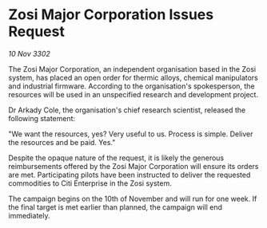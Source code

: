 * Zosi Major Corporation Issues Request

/10 Nov 3302/

The Zosi Major Corporation, an independent organisation based in the Zosi system, has placed an open order for thermic alloys, chemical manipulators and industrial firmware. According to the organisation's spokesperson, the resources will be used in an unspecified research and development project. 

Dr Arkady Cole, the organisation's chief research scientist, released the following statement: 

"We want the resources, yes? Very useful to us. Process is simple. Deliver the resources and be paid. Yes." 

Despite the opaque nature of the request, it is likely the generous reimbursements offered by the Zosi Major Corporation will ensure its orders are met. Participating pilots have been instructed to deliver the requested commodities to Citi Enterprise in the Zosi system. 

The campaign begins on the 10th of November and will run for one week. If the final target is met earlier than planned, the campaign will end immediately.